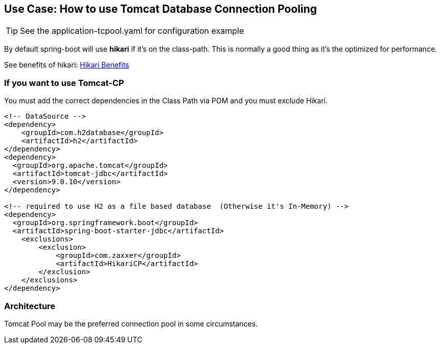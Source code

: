 ## Use Case: How to use Tomcat Database Connection Pooling

TIP: See the application-tcpool.yaml for configuration example

By default spring-boot will use *hikari* if it's on the class-path. This is normally a good thing as it's the optimized for performance.

See benefits of hikari: https://www.baeldung.com/hikaricp#introduction[Hikari Benefits]

=== If you want to use Tomcat-CP
You must add the correct dependencies in the Class Path via POM and you must exclude Hikari.

```
<!-- DataSource -->
<dependency>
    <groupId>com.h2database</groupId>
    <artifactId>h2</artifactId>
</dependency>
<dependency>
  <groupId>org.apache.tomcat</groupId>
  <artifactId>tomcat-jdbc</artifactId>
  <version>9.0.10</version>
</dependency>

<!-- required to use H2 as a file based database  (Otherwise it's In-Memory) -->
<dependency>
  <groupId>org.springframework.boot</groupId>
  <artifactId>spring-boot-starter-jdbc</artifactId>
    <exclusions>
        <exclusion>
            <groupId>com.zaxxer</groupId>
            <artifactId>HikariCP</artifactId>
        </exclusion>
    </exclusions>
</dependency>
```

### Architecture

Tomcat Pool may be the preferred connection pool in some circumstances.